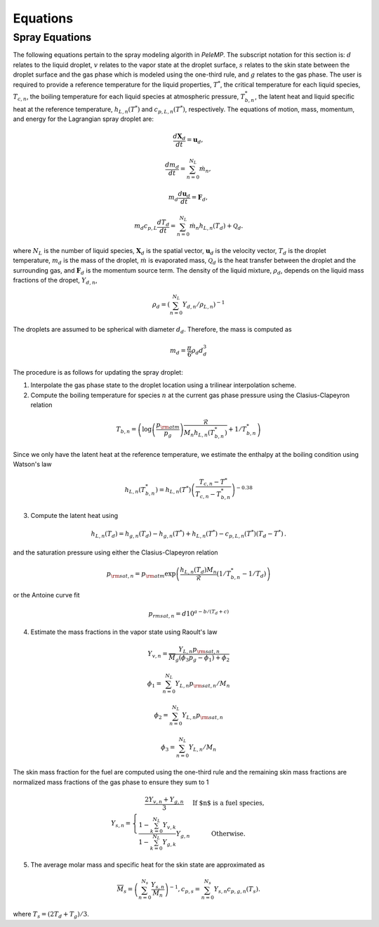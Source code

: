 .. highlight:: rst

.. _Equations:

Equations
=========

Spray Equations
---------------
The following equations pertain to the spray modeling algorith in `PeleMP`.
The subscript notation for this section is: :math:`d` relates to the liquid droplet, :math:`v` relates to the vapor state at the droplet surface, :math:`s` relates to the skin state between the droplet surface and the gas phase which is modeled using the one-third rule, and :math:`g` relates to the gas phase.
The user is required to provide a reference temperature for the liquid properties, :math:`T^*`, the critical temperature for each liquid species, :math:`T_{c,n}`, the boiling temperature for each liquid species at atmospheric pressure, :math:`T^*_{b,n}`, the latent heat and liquid specific heat at the reference temperature, :math:`h_{L,n}(T^*)` and :math:`c_{p,L,n}(T^*)`, respectively.
The equations of motion, mass, momentum, and energy for the Lagrangian spray droplet are:

.. math::
   \frac{d \mathbf{X}_d}{d t} = \mathbf{u}_d,

   \frac{d m_d}{d t} = \sum^{N_L}_{n=0} \dot{m}_n,

   m_d \frac{d \mathbf{u}_d}{d t} = \mathbf{F}_d,

   m_d c_{p,L} \frac{d T_d}{d t} = \sum^{N_L}_{n=0} \dot{m}_n h_{L,n}(T_d) + \mathcal{Q}_d.

where :math:`N_L` is the number of liquid species, :math:`\mathbf{X}_d` is the spatial vector, :math:`\mathbf{u}_d` is the velocity vector, :math:`T_d` is the droplet temperature, :math:`m_d` is the mass of the droplet, :math:`\dot{m}` is evaporated mass, :math:`\mathcal{Q}_d` is the heat transfer between the droplet and the surrounding gas, and :math:`\mathbf{F}_d` is the momentum source term.
The density of the liquid mixture, :math:`\rho_d`, depends on the liquid mass fractions of the dropet, :math:`Y_{d,n}`,

.. math::
   \rho_d = \left( \sum^{N_L}_{n=0} Y_{d,n} / \rho_{L,n} \right)^{-1}

The droplets are assumed to be spherical with diameter :math:`d_d`. Therefore, the mass is computed as

.. math::
   m_d = \frac{\pi}{6} \rho_d d_d^3

The procedure is as follows for updating the spray droplet:

1. Interpolate the gas phase state to the droplet location using a trilinear interpolation scheme.
2. Compute the boiling temperature for species :math:`n` at the current gas phase pressure using the Clasius-Clapeyron relation

.. math::
   T_{b,n} = \left(\log\left(\frac{p_{\rm{atm}}}{p_g}\right) \frac{\mathcal{R}}{M_n h_{L,n}(T^*_{b,n})} + 1 / T^*_{b,n}\right)

Since we only have the latent heat at the reference temperature, we estimate the enthalpy at the boiling condition using Watson's law

.. math::
   h_{L,n}(T^*_{b,n}) = h_{L,n}(T^*) \left(\frac{T_{c,n} - T^*}{T_{c,n} - T^*_{b,n}} \right)^{-0.38}

3. Compute the latent heat using

.. math::
   h_{L,n}(T_d) = h_{g,n}(T_d) - h_{g,n}(T^*) + h_{L,n}(T^*) - c_{p,L,n}(T^*) (T_d - T^*) \,.


and the saturation pressure using either the Clasius-Clapeyron relation


.. math::
   p_{{\rm{sat}}, n} = p_{\rm{atm}} \exp\left(\frac{h_{L,n}(T_d) M_n}{\mathcal{R}} \left(1 / T^*_{b,n} - 1 / T_d\right)\right)

or the Antoine curve fit

.. math::
   p_{{rm{sat}}, n} = d 10^{a - b / (T_d + c)}

4. Estimate the mass fractions in the vapor state using Raoult's law

.. math::
   Y_{v,n} = \frac{Y_{L,n} p_{{\rm{sat}}, n}}{\overline{M}_g(\phi_3 p_g - \phi_1) + \phi_2}

   \phi_1 = \sum^{N_L}_{n=0} Y_{L,n} p_{{\rm{sat}},n} / M_n

   \phi_2 = \sum^{N_L}_{n=0} Y_{L,n} p_{{\rm{sat}},n}

   \phi_3 = \sum^{N_L}_{n=0} Y_{L,n} / M_n

The skin mass fraction for the fuel are computed using the one-third rule and the remaining skin mass fractions are normalized mass fractions of the gas phase to ensure they sum to 1

.. math::
   Y_{s,n} = \left\{\begin{array}{c l}
   \displaystyle\frac{2 Y_{v,n} + Y_{g,n}}{3} & {\text{If $n$ is a fuel species}}, \\
   \displaystyle\frac{1 - \sum^{N_L}_{k=0} Y_{v,k}}{1 - \sum^{N_L}_{k=0} Y_{g,k}} Y_{g,n} & {\text{Otherwise}}.
   \end{array}\right.

5. The average molar mass and specific heat for the skin state are approximated as

.. math::
   \overline{M}_s = \left(\sum^{N_s}_{n=0} \frac{Y_{s,n}}{M_n}\right)^{-1},
   c_{p,s} = \sum^{N_s}_{n=0} Y_{s,n} c_{p,g,n}(T_s).

where :math:`T_s = (2 T_d + T_g)/3`.

